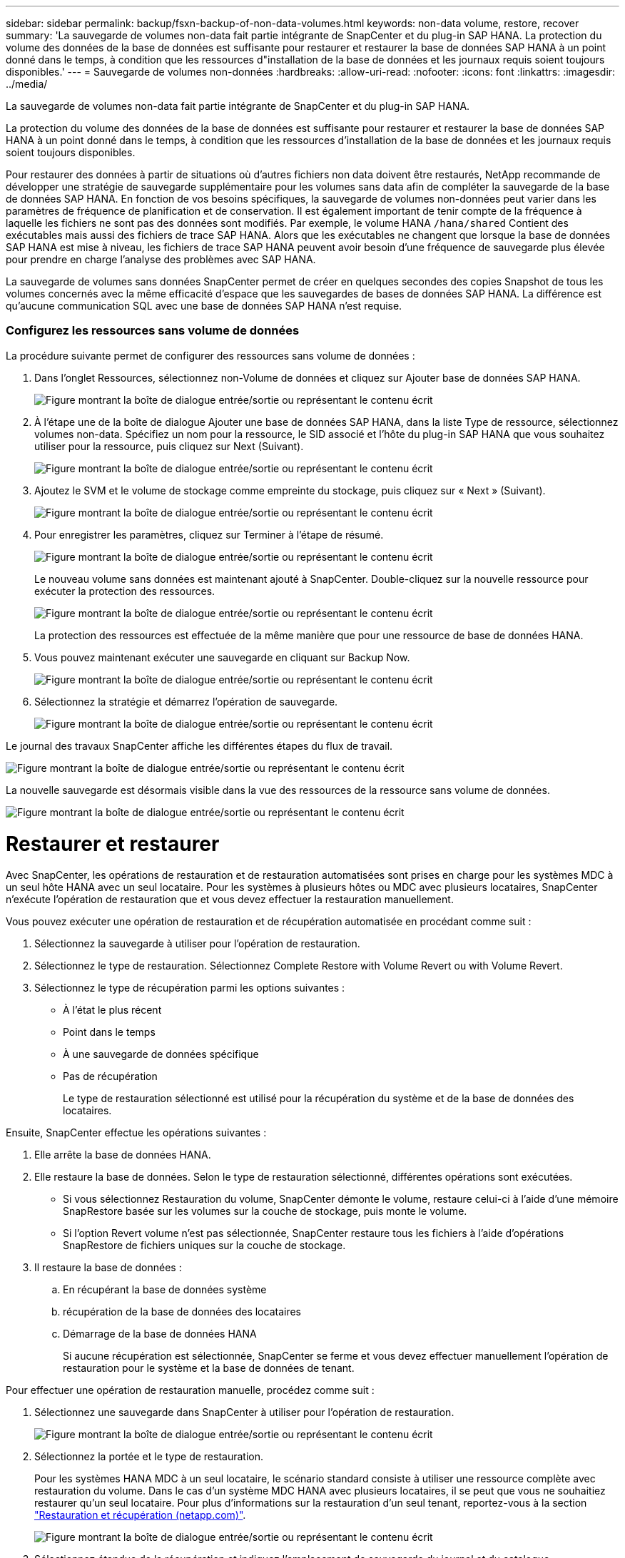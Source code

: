 ---
sidebar: sidebar 
permalink: backup/fsxn-backup-of-non-data-volumes.html 
keywords: non-data volume, restore, recover 
summary: 'La sauvegarde de volumes non-data fait partie intégrante de SnapCenter et du plug-in SAP HANA. La protection du volume des données de la base de données est suffisante pour restaurer et restaurer la base de données SAP HANA à un point donné dans le temps, à condition que les ressources d"installation de la base de données et les journaux requis soient toujours disponibles.' 
---
= Sauvegarde de volumes non-données
:hardbreaks:
:allow-uri-read: 
:nofooter: 
:icons: font
:linkattrs: 
:imagesdir: ../media/


[role="lead"]
La sauvegarde de volumes non-data fait partie intégrante de SnapCenter et du plug-in SAP HANA.

La protection du volume des données de la base de données est suffisante pour restaurer et restaurer la base de données SAP HANA à un point donné dans le temps, à condition que les ressources d'installation de la base de données et les journaux requis soient toujours disponibles.

Pour restaurer des données à partir de situations où d'autres fichiers non data doivent être restaurés, NetApp recommande de développer une stratégie de sauvegarde supplémentaire pour les volumes sans data afin de compléter la sauvegarde de la base de données SAP HANA. En fonction de vos besoins spécifiques, la sauvegarde de volumes non-données peut varier dans les paramètres de fréquence de planification et de conservation. Il est également important de tenir compte de la fréquence à laquelle les fichiers ne sont pas des données sont modifiés. Par exemple, le volume HANA `/hana/shared` Contient des exécutables mais aussi des fichiers de trace SAP HANA. Alors que les exécutables ne changent que lorsque la base de données SAP HANA est mise à niveau, les fichiers de trace SAP HANA peuvent avoir besoin d'une fréquence de sauvegarde plus élevée pour prendre en charge l'analyse des problèmes avec SAP HANA.

La sauvegarde de volumes sans données SnapCenter permet de créer en quelques secondes des copies Snapshot de tous les volumes concernés avec la même efficacité d'espace que les sauvegardes de bases de données SAP HANA. La différence est qu'aucune communication SQL avec une base de données SAP HANA n'est requise.



=== Configurez les ressources sans volume de données

La procédure suivante permet de configurer des ressources sans volume de données :

. Dans l'onglet Ressources, sélectionnez non-Volume de données et cliquez sur Ajouter base de données SAP HANA.
+
image:amazon-fsx-image60.png["Figure montrant la boîte de dialogue entrée/sortie ou représentant le contenu écrit"]

. À l'étape une de la boîte de dialogue Ajouter une base de données SAP HANA, dans la liste Type de ressource, sélectionnez volumes non-data. Spécifiez un nom pour la ressource, le SID associé et l'hôte du plug-in SAP HANA que vous souhaitez utiliser pour la ressource, puis cliquez sur Next (Suivant).
+
image:amazon-fsx-image61.png["Figure montrant la boîte de dialogue entrée/sortie ou représentant le contenu écrit"]

. Ajoutez le SVM et le volume de stockage comme empreinte du stockage, puis cliquez sur « Next » (Suivant).
+
image:amazon-fsx-image62.png["Figure montrant la boîte de dialogue entrée/sortie ou représentant le contenu écrit"]

. Pour enregistrer les paramètres, cliquez sur Terminer à l'étape de résumé.
+
image:amazon-fsx-image63.png["Figure montrant la boîte de dialogue entrée/sortie ou représentant le contenu écrit"]

+
Le nouveau volume sans données est maintenant ajouté à SnapCenter. Double-cliquez sur la nouvelle ressource pour exécuter la protection des ressources.

+
image:amazon-fsx-image64.png["Figure montrant la boîte de dialogue entrée/sortie ou représentant le contenu écrit"]

+
La protection des ressources est effectuée de la même manière que pour une ressource de base de données HANA.

. Vous pouvez maintenant exécuter une sauvegarde en cliquant sur Backup Now.
+
image:amazon-fsx-image65.png["Figure montrant la boîte de dialogue entrée/sortie ou représentant le contenu écrit"]

. Sélectionnez la stratégie et démarrez l'opération de sauvegarde.
+
image:amazon-fsx-image66.png["Figure montrant la boîte de dialogue entrée/sortie ou représentant le contenu écrit"]



Le journal des travaux SnapCenter affiche les différentes étapes du flux de travail.

image:amazon-fsx-image67.png["Figure montrant la boîte de dialogue entrée/sortie ou représentant le contenu écrit"]

La nouvelle sauvegarde est désormais visible dans la vue des ressources de la ressource sans volume de données.

image:amazon-fsx-image68.png["Figure montrant la boîte de dialogue entrée/sortie ou représentant le contenu écrit"]



= Restaurer et restaurer

Avec SnapCenter, les opérations de restauration et de restauration automatisées sont prises en charge pour les systèmes MDC à un seul hôte HANA avec un seul locataire. Pour les systèmes à plusieurs hôtes ou MDC avec plusieurs locataires, SnapCenter n'exécute l'opération de restauration que et vous devez effectuer la restauration manuellement.

Vous pouvez exécuter une opération de restauration et de récupération automatisée en procédant comme suit :

. Sélectionnez la sauvegarde à utiliser pour l'opération de restauration.
. Sélectionnez le type de restauration. Sélectionnez Complete Restore with Volume Revert ou with Volume Revert.
. Sélectionnez le type de récupération parmi les options suivantes :
+
** À l'état le plus récent
** Point dans le temps
** À une sauvegarde de données spécifique
** Pas de récupération
+
Le type de restauration sélectionné est utilisé pour la récupération du système et de la base de données des locataires.





Ensuite, SnapCenter effectue les opérations suivantes :

. Elle arrête la base de données HANA.
. Elle restaure la base de données. Selon le type de restauration sélectionné, différentes opérations sont exécutées.
+
** Si vous sélectionnez Restauration du volume, SnapCenter démonte le volume, restaure celui-ci à l'aide d'une mémoire SnapRestore basée sur les volumes sur la couche de stockage, puis monte le volume.
** Si l'option Revert volume n'est pas sélectionnée, SnapCenter restaure tous les fichiers à l'aide d'opérations SnapRestore de fichiers uniques sur la couche de stockage.


. Il restaure la base de données :
+
.. En récupérant la base de données système
.. récupération de la base de données des locataires
.. Démarrage de la base de données HANA
+
Si aucune récupération est sélectionnée, SnapCenter se ferme et vous devez effectuer manuellement l'opération de restauration pour le système et la base de données de tenant.





Pour effectuer une opération de restauration manuelle, procédez comme suit :

. Sélectionnez une sauvegarde dans SnapCenter à utiliser pour l'opération de restauration.
+
image:amazon-fsx-image69.png["Figure montrant la boîte de dialogue entrée/sortie ou représentant le contenu écrit"]

. Sélectionnez la portée et le type de restauration.
+
Pour les systèmes HANA MDC à un seul locataire, le scénario standard consiste à utiliser une ressource complète avec restauration du volume. Dans le cas d'un système MDC HANA avec plusieurs locataires, il se peut que vous ne souhaitiez restaurer qu'un seul locataire. Pour plus d'informations sur la restauration d'un seul tenant, reportez-vous à la section link:hana-br-scs-restore-recovery.html["Restauration et récupération (netapp.com)"^].

+
image:amazon-fsx-image70.png["Figure montrant la boîte de dialogue entrée/sortie ou représentant le contenu écrit"]

. Sélectionnez étendue de la récupération et indiquez l'emplacement de sauvegarde du journal et du catalogue.
+
SnapCenter utilise le chemin par défaut ou les chemins modifiés dans le fichier HANA global.ini pour pré-remplir les emplacements de sauvegarde du journal et du catalogue.

+
image:amazon-fsx-image71.png["Figure montrant la boîte de dialogue entrée/sortie ou représentant le contenu écrit"]

. Entrez les commandes facultatives de pré-restauration.
+
image:amazon-fsx-image72.png["Figure montrant la boîte de dialogue entrée/sortie ou représentant le contenu écrit"]

. Entrez les commandes facultatives de post-restauration.
+
image:amazon-fsx-image73.png["Figure montrant la boîte de dialogue entrée/sortie ou représentant le contenu écrit"]

. Pour lancer l'opération de restauration et de récupération, cliquez sur Terminer.
+
image:amazon-fsx-image74.png["Figure montrant la boîte de dialogue entrée/sortie ou représentant le contenu écrit"]

+
SnapCenter exécute l'opération de restauration et de restauration. Cet exemple montre les détails du travail de restauration et de récupération.

+
image:amazon-fsx-image75.png["Figure montrant la boîte de dialogue entrée/sortie ou représentant le contenu écrit"]


